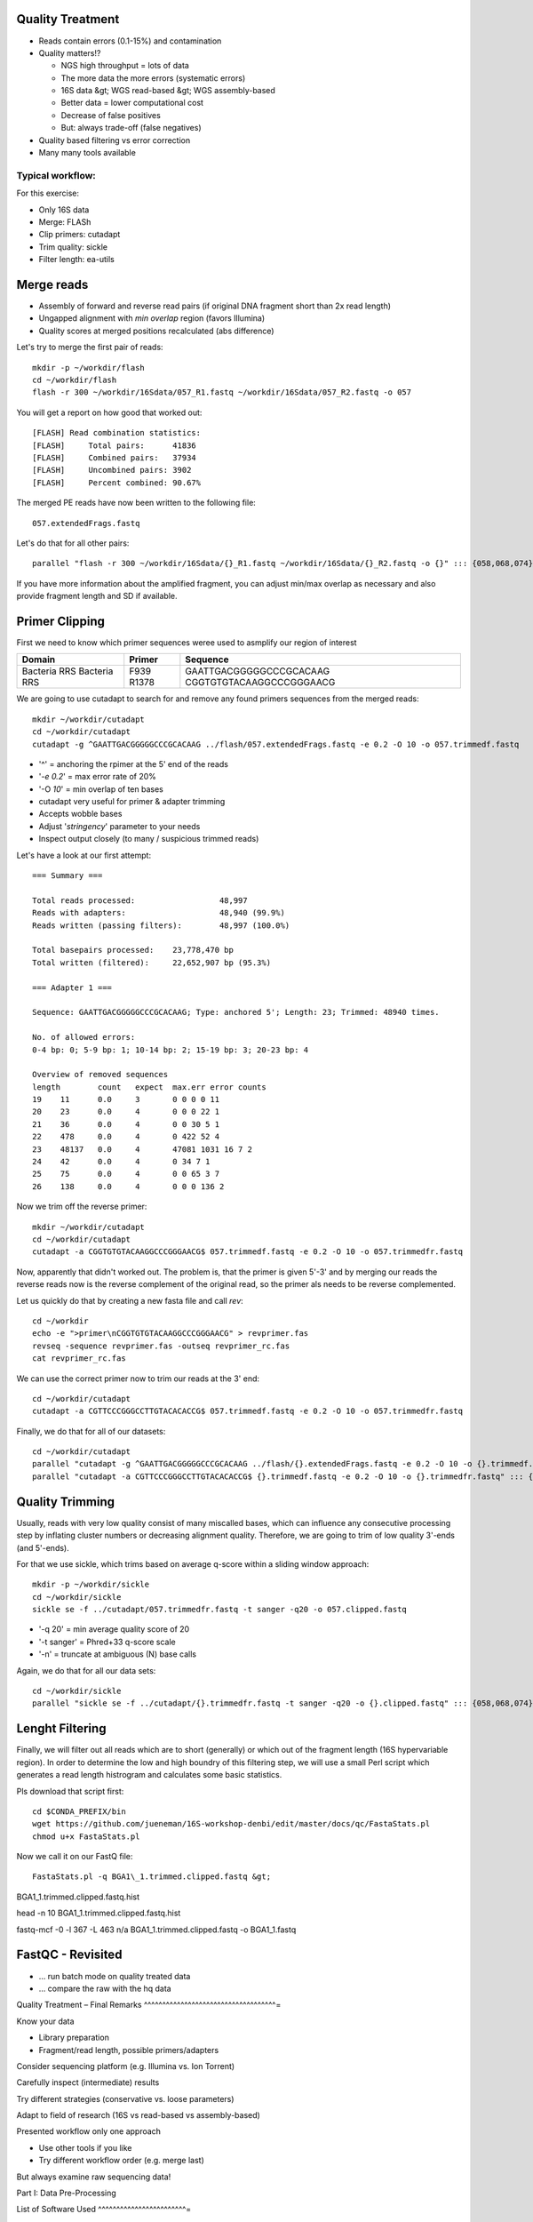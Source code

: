 Quality Treatment 
-----------------

- Reads contain errors (0.1-15%) and contamination
- Quality matters!?

  - NGS high throughput = lots of data
  - The more data the more errors (systematic errors)
  - 16S data &gt; WGS read-based &gt; WGS assembly-based
  - Better data = lower computational cost
  - Decrease of false positives
  - But: always trade-off (false negatives)   
   
- Quality based filtering vs error correction
- Many many tools available


Typical workflow:
^^^^^^^^^^^^^^^^^

.. image:: https://github.com/jueneman/16S-workshop-denbi/blob/master/docs/qc/pics/workflow.png

For this exercise:

- Only 16S data
- Merge: FLASh
- Clip primers: cutadapt
- Trim quality: sickle
- Filter length: ea-utils

Merge reads
-----------

- Assembly of forward and reverse read pairs (if original DNA fragment short than 2x read length)   
- Ungapped alignment with *min overlap* region (favors Illumina)
- Quality scores at merged positions recalculated (abs difference)


Let's try to merge the first pair of reads::

  mkdir -p ~/workdir/flash
  cd ~/workdir/flash
  flash -r 300 ~/workdir/16Sdata/057_R1.fastq ~/workdir/16Sdata/057_R2.fastq -o 057
  
You will get a report on how good that worked out::

  [FLASH] Read combination statistics:
  [FLASH]     Total pairs:      41836
  [FLASH]     Combined pairs:   37934
  [FLASH]     Uncombined pairs: 3902
  [FLASH]     Percent combined: 90.67%

The merged PE reads have now been written to the following file::

  057.extendedFrags.fastq

Let's do that for all other pairs::

  parallel "flash -r 300 ~/workdir/16Sdata/{}_R1.fastq ~/workdir/16Sdata/{}_R2.fastq -o {}" ::: {058,068,074}
  
If you have more information about the amplified fragment, you can adjust min/max overlap as necessary and also provide fragment length and SD if available.


Primer Clipping 
---------------

First we need to know which primer sequences weree used to asmplify our region of interest

+---------------+--------+--------------------------+
| Domain        | Primer | Sequence                 |
+===============+========+==========================+
| Bacteria  RRS | F939   | GAATTGACGGGGGCCCGCACAAG  |
| Bacteria  RRS | R1378  | CGGTGTGTACAAGGCCCGGGAACG |
+---------------+--------+--------------------------+

We are going to use cutadapt to search for and remove any found primers sequences from the merged reads::

   mkdir ~/workdir/cutadapt
   cd ~/workdir/cutadapt
   cutadapt -g ^GAATTGACGGGGGCCCGCACAAG ../flash/057.extendedFrags.fastq -e 0.2 -O 10 -o 057.trimmedf.fastq


- '^' = anchoring the rpimer at the 5' end of the reads
- '*-e 0.2*' = max error rate of 20%
- '-O *10*' = min overlap of ten bases

-  cutadapt very useful for primer & adapter trimming
-  Accepts wobble bases
-  Adjust '*stringency*' parameter to your needs
-  Inspect output closely (to many / suspicious trimmed reads)

Let's have a look at our first attempt::

  === Summary ===

  Total reads processed:                  48,997
  Reads with adapters:                    48,940 (99.9%)
  Reads written (passing filters):        48,997 (100.0%)

  Total basepairs processed:    23,778,470 bp
  Total written (filtered):     22,652,907 bp (95.3%)

  === Adapter 1 ===

  Sequence: GAATTGACGGGGGCCCGCACAAG; Type: anchored 5'; Length: 23; Trimmed: 48940 times.

  No. of allowed errors:
  0-4 bp: 0; 5-9 bp: 1; 10-14 bp: 2; 15-19 bp: 3; 20-23 bp: 4

  Overview of removed sequences
  length	count	expect	max.err	error counts
  19	11	0.0	3	0 0 0 0 11
  20	23	0.0	4	0 0 0 22 1
  21	36	0.0	4	0 0 30 5 1
  22	478	0.0	4	0 422 52 4
  23	48137	0.0	4	47081 1031 16 7 2
  24	42	0.0	4	0 34 7 1
  25	75	0.0	4	0 0 65 3 7
  26	138	0.0	4	0 0 0 136 2



Now we trim off the reverse primer::

   mkdir ~/workdir/cutadapt
   cd ~/workdir/cutadapt
   cutadapt -a CGGTGTGTACAAGGCCCGGGAACG$ 057.trimmedf.fastq -e 0.2 -O 10 -o 057.trimmedfr.fastq

Now, apparently that didn't worked out. The problem is, that the primer is given 5'-3' and by merging our reads the reverse reads now is the reverse complement of the original read, so the primer als needs to be reverse complemented.

Let us quickly do that by creating a new fasta file and call `rev`::

  cd ~/workdir
  echo -e ">primer\nCGGTGTGTACAAGGCCCGGGAACG" > revprimer.fas
  revseq -sequence revprimer.fas -outseq revprimer_rc.fas
  cat revprimer_rc.fas
  
We can use the correct primer now to trim our reads at the 3' end::

   cd ~/workdir/cutadapt
   cutadapt -a CGTTCCCGGGCCTTGTACACACCG$ 057.trimmedf.fastq -e 0.2 -O 10 -o 057.trimmedfr.fastq

Finally, we do that for all of our datasets::

  cd ~/workdir/cutadapt
  parallel "cutadapt -g ^GAATTGACGGGGGCCCGCACAAG ../flash/{}.extendedFrags.fastq -e 0.2 -O 10 -o {}.trimmedf.fastq" ::: {058,068,074}
  parallel "cutadapt -a CGTTCCCGGGCCTTGTACACACCG$ {}.trimmedf.fastq -e 0.2 -O 10 -o {}.trimmedfr.fastq" ::: {058,068,074}
  

Quality Trimming 
----------------

Usually, reads with very low quality consist of many miscalled bases, which can influence any consecutive processing step by inflating cluster numbers or decreasing alignment quality. Therefore, we are going to trim of low quality 3'-ends (and 5'-ends).

For that we use sickle, which trims based on average q-score within a sliding window approach::

  mkdir -p ~/workdir/sickle
  cd ~/workdir/sickle
  sickle se -f ../cutadapt/057.trimmedfr.fastq -t sanger -q20 -o 057.clipped.fastq

-  '-q 20' = min average quality score of 20
-  '-t sanger' = Phred+33 q-score scale
-  '-n' = truncate at ambiguous (N) base calls

Again, we do that for all our data sets::

  cd ~/workdir/sickle
  parallel "sickle se -f ../cutadapt/{}.trimmedfr.fastq -t sanger -q20 -o {}.clipped.fastq" ::: {058,068,074}

Lenght Filtering
----------------

Finally, we will filter out all reads which are to short (generally) or which out of the fragment length (16S hypervariable region). In order to determine the low and high boundry of this filtering step, we will use a small Perl script which generates a read length histrogram and calculates some basic statistics.

Pls download that script first::

  cd $CONDA_PREFIX/bin
  wget https://github.com/jueneman/16S-workshop-denbi/edit/master/docs/qc/FastaStats.pl
  chmod u+x FastaStats.pl

Now we call it on our FastQ file::

  FastaStats.pl -q BGA1\_1.trimmed.clipped.fastq &gt;
BGA1\_1.trimmed.clipped.fastq.hist


head -n 10 BGA1\_1.trimmed.clipped.fastq.hist

fastq-mcf -0 -l 367 -L 463 n/a BGA1\_1.trimmed.clipped.fastq -o
BGA1\_1.fastq


FastQC - Revisited 
------------------

-   … run batch mode on quality treated data
-   … compare the raw with the hq data


Quality Treatment – Final Remarks 
^^^^^^^^^^^^^^^^^^^^^^^^^^^^^^^^^^^^=

Know your data

-   Library preparation
-   Fragment/read length, possible primers/adapters

Consider sequencing platform (e.g. Illumina vs. Ion Torrent)

Carefully inspect (intermediate) results

Try different strategies (conservative vs. loose parameters)

Adapt to field of research (16S vs read-based vs assembly-based)

Presented workflow only one approach

-   Use other tools if you like
-   Try different workflow order (e.g. merge last)

But always examine raw sequencing data!

Part I: Data Pre-Processing

List of Software Used 
^^^^^^^^^^^^^^^^^^^^^^^^=

FastQC

-   *→ http://www.bioinformatics.babraham.ac.uk/projects/fastqc/*

sickle

-   *→ https://github.com/najoshi/sickle*

cutadapt

-   *→ https://code.google.com/p/cutadapt/*

FLASh

-   *→ http://ccb.jhu.edu/software/FLASH/*

ea-utils

-   *→ https://code.google.com/p/ea-utils/*

FASTX-Toolkit

-   *→ http://hannonlab.cshl.edu/fastx\_toolkit/*

Quality Treatment – Primer Clipping 
^^^^^^^^^^^^^^^^^^^^^^^^^^^^^^^^^^^^^^^

Part I: Data Pre-Processing

cd \~/workdir/raw\_data



cat Primers.txt



cutadapt -g \^CTACGGGNGGCWGCAG BGA1\_1.extendedFrags.fastq -o
BGA1\_1.f\_tr.fastq -e 0.2 -O 10 --untrimmed-output
BGA1\_1.f\_utr.fastq



cutadapt -g \^GACTACHVGGGTATCTAATCC BGA1\_1.f\_utr.fastq -o
BGA1\_1.fr\_tr.fastq -e 0.2 -O 10 --trimmed-only



cutadapt -a GGATTAGATACCCBDGTAGTC\$ BGA1\_1.f\_tr.fastq -e 0.2 -O 10
-o BGA1\_1.trimmed.forward.fastq --trimmed-only



cutadapt -a CTGCWGCCNCCCGTAG\$ BGA1\_1.fr\_tr.fastq -o
BGA1\_1.trimmed.reverse.fastq -e 0.2 -O 10 --trimmed-only



fastx\_reverse\_complement -i BGA1\_1.trimmed.reverse.fastq -o
BGA1\_1.trimmed.flipped.fastq -Q33



cat BGA1\_1.trimmed.forward.fastq BGA1\_1.trimmed.flipped.fastq &gt;
BGA1\_1.trimmed.fastq




